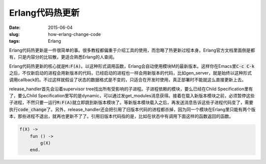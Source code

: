 ================
Erlang代码热更新
================

:date: 2015-06-04
:slug: how-erlang-change-code
:tags: Erlang

Erlang代码热更新是一件很简单的事。很多教程都偏重于介绍工具的使用，而忽略了热更新过程本身。Erlang官方文档里面倒是都有，只是内容分的比较散，更适合熟悉Erlang的人查阅。

.. more


Erlang代码热更新的核心就是\ :code:`M:F(A)`\ 。以这种形式调用函数，Erlang会自动使用模块M的最新版本。这样你在Emacs里\ :code:`C-c C-k`\ 之后，不仅新启动的进程会用新版本的代码，已经启动的进程也一样会用新版本的代码，比如gen_server，就是始终以这种形式调用callback的。不过这样就假设了状态的数据格式是不变的，只适合在开发时使用，真正部署时不能就这么直接更新上去。

release_handler首先会沿着supervisor tree找出所有受影响的子进程。子进程依赖的模块，要么已经在Child Specification里有了，要么Child Specification里写的是dynamic，可以通过发get_modules消息获得。接着在载入新版本模块之前，必须暂停这些子进程，不然只要一运行\ :code:`M:F(A)`\ 就立即跳到新版本模块了。等新版本模块载入之后，再发送消息告诉这些子进程代码变了，需要执行\ :code:`code_change`\ 了。另外，release_handler还会把引用了旧版本代码的进程都杀掉，因为同一个模块在Erlang里只能有两个版本，那些进程不退出，就再也更新不了了。引用旧版本代码指的是，比如在状态中有调用下面这样的函数返回的函数。

.. code:: erlang

    f(X) ->
        fun () ->
            g(X)
        end.
